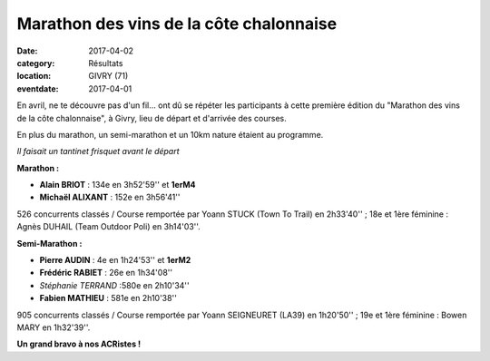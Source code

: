 Marathon des vins de la côte chalonnaise
========================================

:date: 2017-04-02
:category: Résultats
:location: GIVRY (71)
:eventdate: 2017-04-01

En avril, ne te découvre pas d'un fil... ont dû se répéter les participants à cette première édition du "Marathon des vins de la côte chalonnaise", à Givry, lieu de départ et d'arrivée des courses.

En plus du marathon, un semi-marathon et un 10km nature étaient au programme.

.. image:: http://assets.acr-dijon.org/givry2017.jpg

*Il faisait un tantinet frisquet avant le départ*

**Marathon :**

- **Alain BRIOT** : 134e en 3h52'59'' et **1erM4**
- **Michaël ALIXANT** : 152e en 3h56'41''

526 concurrents classés / Course remportée par Yoann STUCK (Town To Trail) en 2h33'40'' ; 18e et 1ère féminine : Agnès DUHAIL (Team Outdoor Poli) en 3h14'03''.

**Semi-Marathon :**

- **Pierre AUDIN** : 4e en 1h24'53'' et **1erM2**
- **Frédéric RABIET** : 26e en 1h34'08''
- *Stéphanie TERRAND* :580e en 2h10'34''
- **Fabien MATHIEU** : 581e en 2h10'38''

905 concurrents classés / Course remportée par Yoann SEIGNEURET (LA39) en 1h20'50'' ; 19e et 1ère féminine : Bowen MARY en 1h32'39''.

**Un grand bravo à nos ACRistes !**
